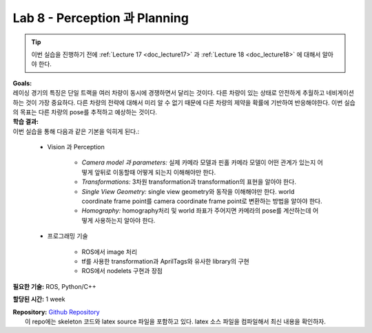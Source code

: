 .. _doc_lab8:


Lab 8 - Perception 과 Planning
=================================

.. tip:: 이번 실습을 진행하기 전에  :ref:`Lecture 17 <doc_lecture17>` 과 :ref:`Lecture 18 <doc_lecture18>` 에 대해서 알아야 한다.

| **Goals:**
| 레이싱 경기의 특징은 단일 트랙을 여러 차량이 동시에 경쟁하면서 달리는 것이다. 다른 차량이 있는 상태로 안전하게 추월하고 네비게이션하는 것이 가장 중요하다. 다른 차량의 전략에 대해서 미리 알 수 없기 때문에 다른 차량의 제약을 확률에 기반하여 반응해야한다. 이번 실습의 목표는 다른 차량의 pose를 추적하고 예상하는 것이다.

| **학습 결과:**
| 이번 실습을 통해 다음과 같은 기본을 익히게 된다.:
	
	* Vision 과 Perception
		
		* *Camera model 과 parameters:* 실제 카메라 모델과 핀홀 카메라 모델이 어떤 관계가 있는지 어떻게 앞뒤로 이동할때 어떻게 되는지 이해해야만 한다.
		* *Transformations:* 3차원 transformation과 transformation의 표현을 알아야 한다.
		* *Single View Geometry:* single view geometry와 동작을 이해해야만 한다. world coordinate frame point를 camera coordinate frame point로 변환하는 방법을 알아야 한다.
		* *Homography:* homography처리 및 world 좌표가 주어지면 카메라의 pose를 계산하는데 어떻게 사용하는지 알아야 한다.

	* 프로그래밍 기술

		* ROS에서 image 처리
		* tf를 사용한 transformation과 AprilTags와 유사한 library의 구현
		* ROS에서 nodelets 구현과 장점

**필요한 기술:** ROS, Python/C++

**할당된 시간:** 1 week

| **Repository:** `Github Repository <https://github.com/f1tenth/f1tenth_labs/tree/master/lab8/latex>`_ 
|	이 repo에는 skeleton 코드와 latex source 파일을 포함하고 있다. latex 소스 파일을 컴파일해서 최신 내용을 확인하자.

.. raw:: html

	<iframe width="700" height="800" src="https://drive.google.com/file/d/1hdSzR9inLNZMwRetuXCdFf70WNbzry-B/preview" width="640" height="480"></iframe>
